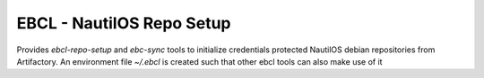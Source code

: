 EBCL - NautilOS Repo Setup
==========================

Provides `ebcl-repo-setup` and `ebc-sync` tools to initialize
credentials protected NautilOS debian repositories from Artifactory.
An environment file `~/.ebcl` is created such that other ebcl tools
can also make use of it
